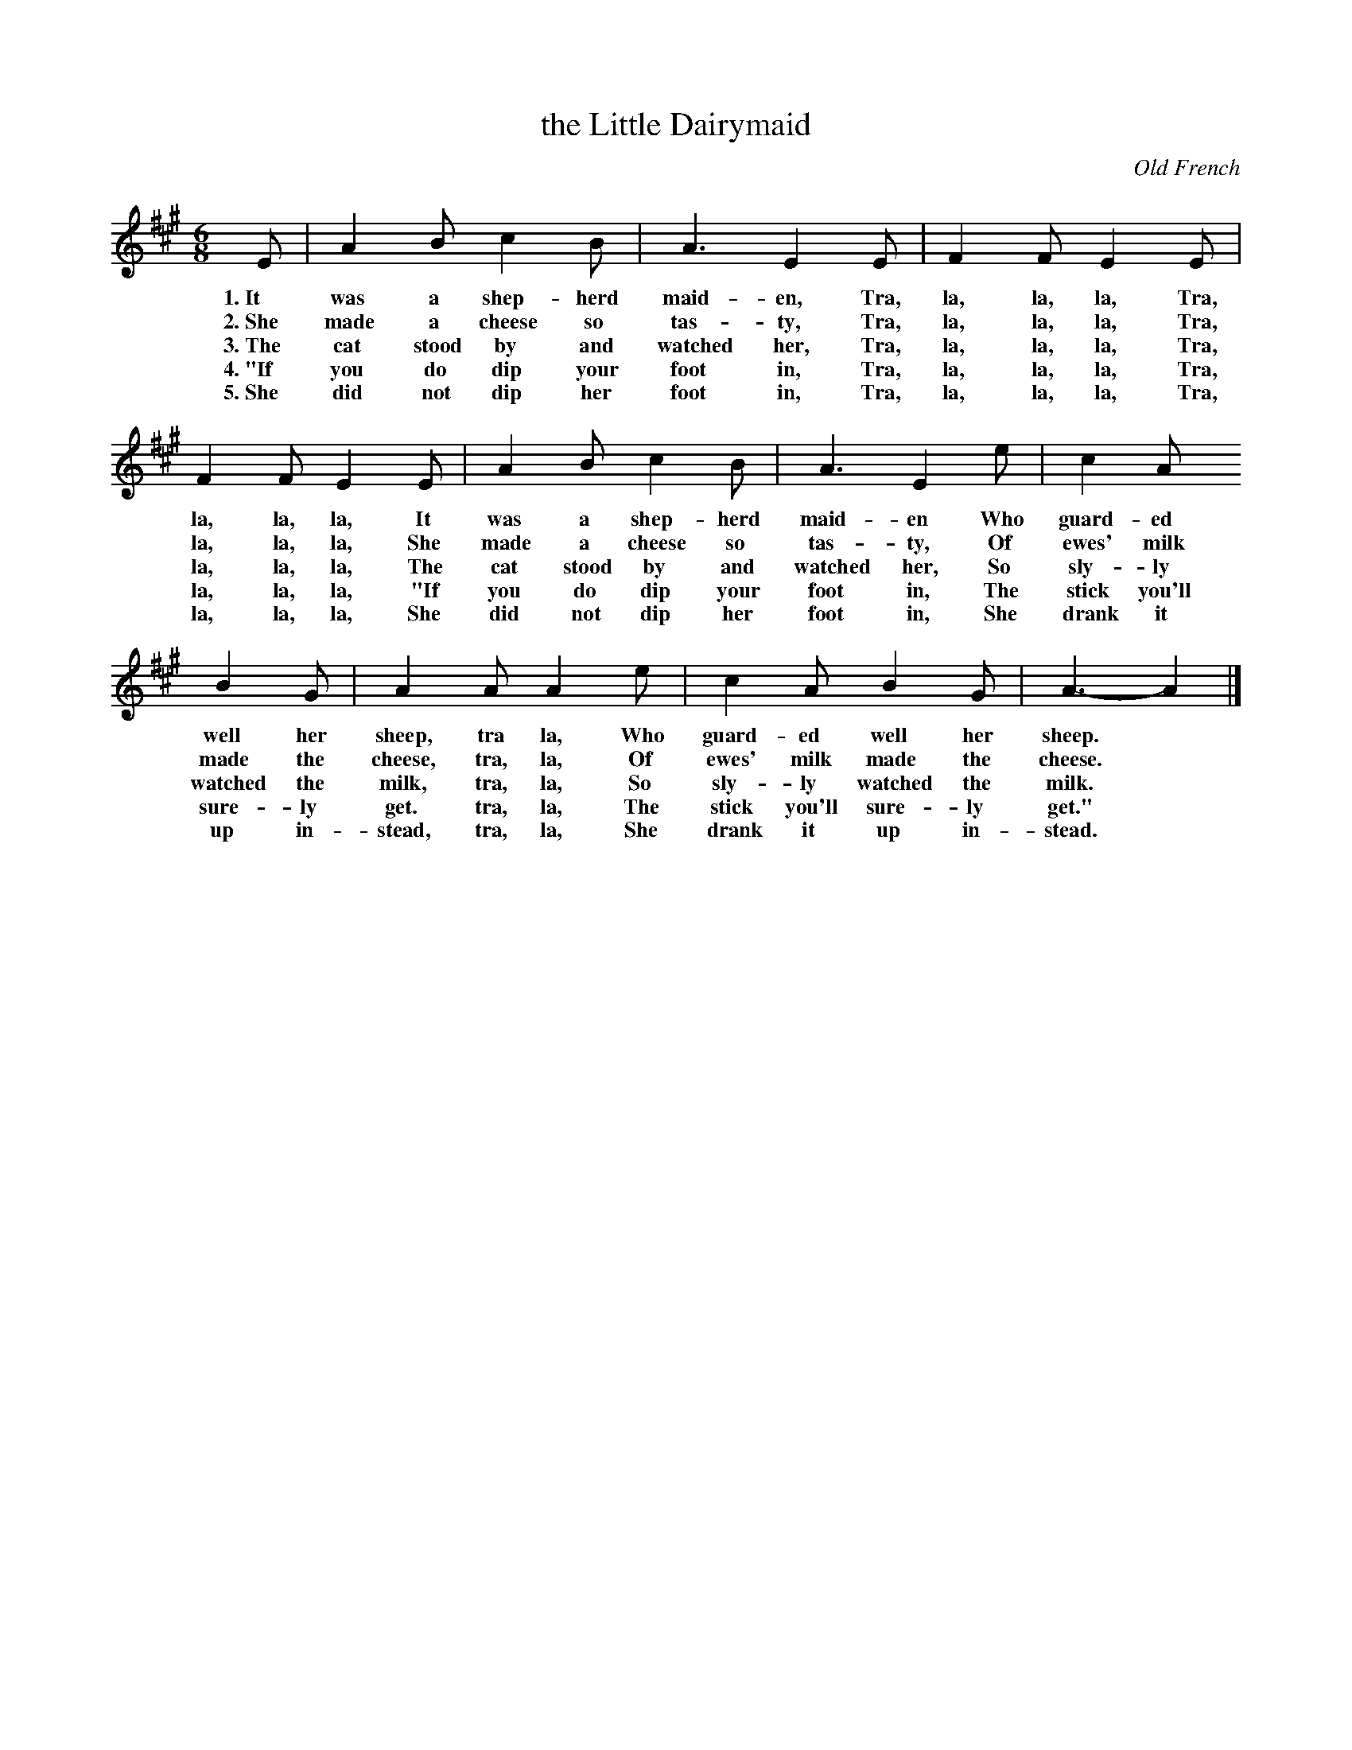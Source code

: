 X: 44
T: the Little Dairymaid
O: Old French
%R: air, waltz, jig
B: "The Everyday Song Book", 1927
F: http://www.library.pitt.edu/happybirthday/pdf/The_Everyday_Song_Book.pdf
Z: 2017 John Chambers <jc:trillian.mit.edu>
M: 6/8
L: 1/8
K: A
% - - - - - - - - - - - - - - -
E | A2 B c2 B | A3 E2 E | F2 F E2 E |
w: 1.~It was a shep-herd maid-en,       Tra, la, la, la, Tra,
w: 2.~She made a cheese so tas-ty,      Tra, la, la, la, Tra,
w: 3.~The cat stood by and watched her, Tra, la, la, la, Tra,
w: 4.~"If you do dip your foot in,      Tra, la, la, la, Tra,
w: 5.~She did not dip her foot in,      Tra, la, la, la, Tra,
%
%
    F2 F E2 E | A2 B c2 B | A3 E2 e | c2 A
w: la, la, la,  It was a shep-herd maid-en        Who guard-ed
w: la, la, la,  She made a cheese so tas-ty,      Of ewes' milk
w: la, la, la,  The cat stood by and watched her, So sly-ly
w: la, la, la,  "If you do dip your foot in,      The stick you'll
w: la, la, la,  She did not dip her foot in,      She drank it
%
    B2 G | A2 A A2 e | c2 A B2 G | A3- A2 |]
w: well her sheep,   tra la,   Who guard-ed well her sheep.*
w: made the cheese,  tra, la,  Of ewes' milk made the cheese.*
w: watched the milk, tra, la,  So sly-ly watched the milk.*
w: sure-ly get.      tra, la,  The stick you'll sure-ly get."*
w: up in-stead,      tra, la,  She drank it up in-stead.*
% - - - - - - - - - - - - - - -
